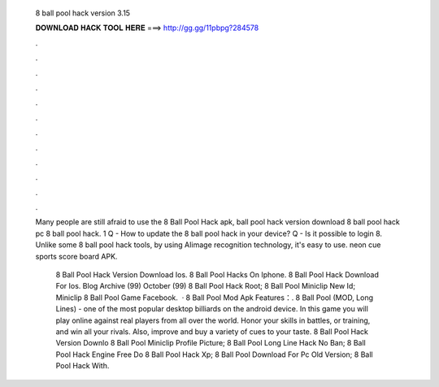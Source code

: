   8 ball pool hack version 3.15
  
  
  
  𝐃𝐎𝐖𝐍𝐋𝐎𝐀𝐃 𝐇𝐀𝐂𝐊 𝐓𝐎𝐎𝐋 𝐇𝐄𝐑𝐄 ===> http://gg.gg/11pbpg?284578
  
  
  
  .
  
  
  
  .
  
  
  
  .
  
  
  
  .
  
  
  
  .
  
  
  
  .
  
  
  
  .
  
  
  
  .
  
  
  
  .
  
  
  
  .
  
  
  
  .
  
  
  
  .
  
  Many people are still afraid to use the 8 Ball Pool Hack apk, ball pool hack version download 8 ball pool hack pc 8 ball pool hack. 1 Q - How to update the 8 ball pool hack in your device? Q - Is it possible to login 8. Unlike some 8 ball pool hack tools, by using AIimage recognition technology, it's easy to use. neon cue sports score board APK.
  
   8 Ball Pool Hack Version Download Ios.  8 Ball Pool Hacks On Iphone.  8 Ball Pool Hack Download For Ios. Blog Archive (99) October (99)  8 Ball Pool Hack Root;  8 Ball Pool Miniclip New Id;  Miniclip 8 Ball Pool Game Facebook.  · 8 Ball Pool Mod Apk Features：. 8 Ball Pool (MOD, Long Lines) - one of the most popular desktop billiards on the android device. In this game you will play online against real players from all over the world. Honor your skills in battles, or training, and win all your rivals. Also, improve and buy a variety of cues to your taste.  8 Ball Pool Hack Version Downlo  8 Ball Pool Miniclip Profile Picture;  8 Ball Pool Long Line Hack No Ban;  8 Ball Pool Hack Engine Free Do  8 Ball Pool Hack Xp;  8 Ball Pool Download For Pc Old Version;  8 Ball Pool Hack With.
